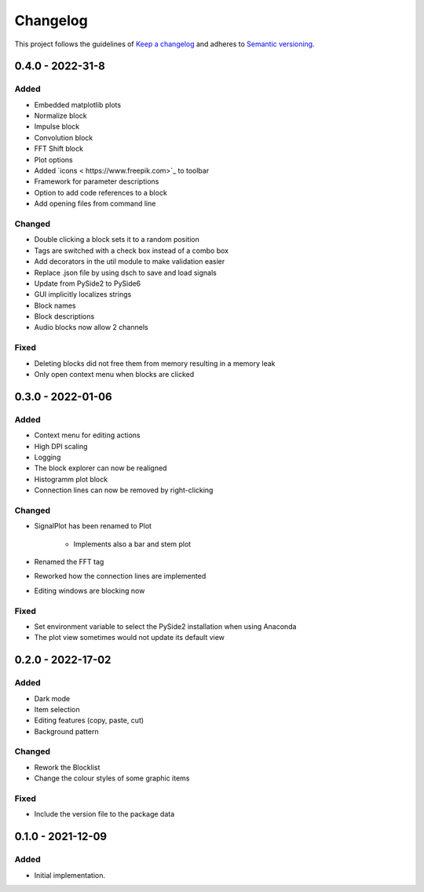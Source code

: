 *********
Changelog
*********

This project follows the guidelines of `Keep a changelog`_ and adheres to
`Semantic versioning`_.

.. _Keep a changelog: http://keepachangelog.com/
.. _Semantic versioning: https://semver.org/


0.4.0 - 2022-31-8
=================

Added
-----
* Embedded matplotlib plots
* Normalize block
* Impulse block
* Convolution block
* FFT Shift block
* Plot options
* Added `icons < https://www.freepik.com>`_ to toolbar
* Framework for parameter descriptions
* Option to add code references to a block
* Add opening files from command line

Changed
-------
* Double clicking a block sets it to a random position
* Tags are switched with a check box instead of a combo box
* Add decorators in the util module to make validation easier
* Replace .json file by using dsch to save and load signals
* Update from PySide2 to PySide6
* GUI implicitly localizes strings
* Block names
* Block descriptions
* Audio blocks now allow 2 channels


Fixed
-----
* Deleting blocks did not free them from memory resulting in a memory leak
* Only open context menu when blocks are clicked

0.3.0 - 2022-01-06
==================

Added
-----
* Context menu for editing actions
* High DPI scaling
* Logging
* The block explorer can now be realigned
* Histogramm plot block
* Connection lines can now be removed by right-clicking



Changed
-------
* SignalPlot has been renamed to Plot

    * Implements also a bar and stem plot
* Renamed the FFT tag
* Reworked how the connection lines are implemented
* Editing windows are blocking now

Fixed
-----
* Set environment variable to select the PySide2 installation when using Anaconda
* The plot view sometimes would not update its default view

0.2.0 - 2022-17-02
==================

Added
-----
* Dark mode
* Item selection
* Editing features (copy, paste, cut)
* Background pattern

Changed
-------
* Rework the Blocklist
* Change the colour styles of some graphic items

Fixed
-----
* Include the version file to the package data



0.1.0 - 2021-12-09
==================

Added
-----
* Initial implementation.
